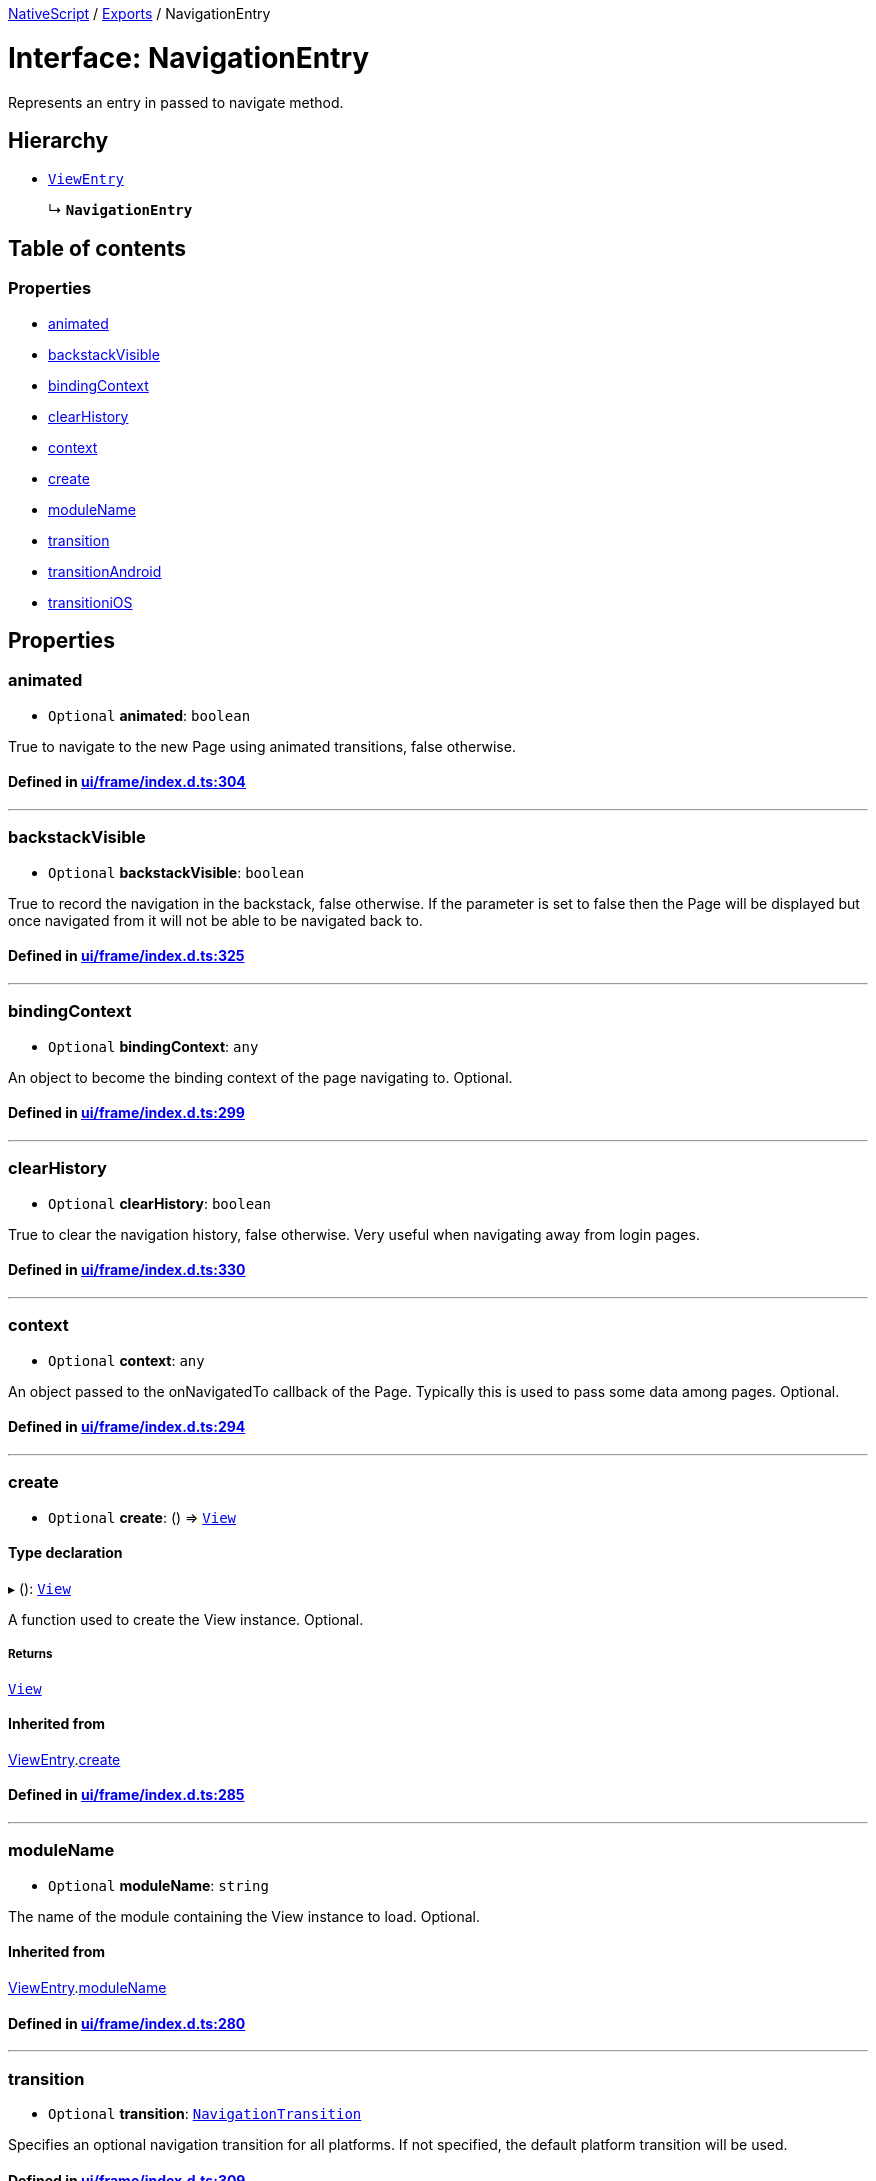 

xref:../README.adoc[NativeScript] / xref:../modules.adoc[Exports] / NavigationEntry

= Interface: NavigationEntry

Represents an entry in passed to navigate method.

== Hierarchy

* xref:ViewEntry.adoc[`ViewEntry`]
+
↳ *`NavigationEntry`*

== Table of contents

=== Properties

* link:NavigationEntry.md#animated[animated]
* link:NavigationEntry.md#backstackvisible[backstackVisible]
* link:NavigationEntry.md#bindingcontext[bindingContext]
* link:NavigationEntry.md#clearhistory[clearHistory]
* link:NavigationEntry.md#context[context]
* link:NavigationEntry.md#create[create]
* link:NavigationEntry.md#modulename[moduleName]
* link:NavigationEntry.md#transition[transition]
* link:NavigationEntry.md#transitionandroid[transitionAndroid]
* link:NavigationEntry.md#transitionios[transitioniOS]

== Properties

[#animated]
=== animated

• `Optional` *animated*: `boolean`

True to navigate to the new Page using animated transitions, false otherwise.

==== Defined in https://github.com/NativeScript/NativeScript/blob/02d4834bd/packages/core/ui/frame/index.d.ts#L304[ui/frame/index.d.ts:304]

'''

[#backstackvisible]
=== backstackVisible

• `Optional` *backstackVisible*: `boolean`

True to record the navigation in the backstack, false otherwise.
If the parameter is set to false then the Page will be displayed but once navigated from it will not be able to be navigated back to.

==== Defined in https://github.com/NativeScript/NativeScript/blob/02d4834bd/packages/core/ui/frame/index.d.ts#L325[ui/frame/index.d.ts:325]

'''

[#bindingcontext]
=== bindingContext

• `Optional` *bindingContext*: `any`

An object to become the binding context of the page navigating to.
Optional.

==== Defined in https://github.com/NativeScript/NativeScript/blob/02d4834bd/packages/core/ui/frame/index.d.ts#L299[ui/frame/index.d.ts:299]

'''

[#clearhistory]
=== clearHistory

• `Optional` *clearHistory*: `boolean`

True to clear the navigation history, false otherwise.
Very useful when navigating away from login pages.

==== Defined in https://github.com/NativeScript/NativeScript/blob/02d4834bd/packages/core/ui/frame/index.d.ts#L330[ui/frame/index.d.ts:330]

'''

[#context]
=== context

• `Optional` *context*: `any`

An object passed to the onNavigatedTo callback of the Page.
Typically this is used to pass some data among pages.
Optional.

==== Defined in https://github.com/NativeScript/NativeScript/blob/02d4834bd/packages/core/ui/frame/index.d.ts#L294[ui/frame/index.d.ts:294]

'''

[#create]
=== create

• `Optional` *create*: () \=> xref:../classes/View.adoc[`View`]

==== Type declaration

▸ (): xref:../classes/View.adoc[`View`]

A function used to create the View instance.
Optional.

===== Returns

xref:../classes/View.adoc[`View`]

==== Inherited from

xref:ViewEntry.adoc[ViewEntry].link:ViewEntry.md#create[create]

==== Defined in https://github.com/NativeScript/NativeScript/blob/02d4834bd/packages/core/ui/frame/index.d.ts#L285[ui/frame/index.d.ts:285]

'''

[#modulename]
=== moduleName

• `Optional` *moduleName*: `string`

The name of the module containing the View instance to load.
Optional.

==== Inherited from

xref:ViewEntry.adoc[ViewEntry].link:ViewEntry.md#modulename[moduleName]

==== Defined in https://github.com/NativeScript/NativeScript/blob/02d4834bd/packages/core/ui/frame/index.d.ts#L280[ui/frame/index.d.ts:280]

'''

[#transition]
=== transition

• `Optional` *transition*: xref:NavigationTransition.adoc[`NavigationTransition`]

Specifies an optional navigation transition for all platforms.
If not specified, the default platform transition will be used.

==== Defined in https://github.com/NativeScript/NativeScript/blob/02d4834bd/packages/core/ui/frame/index.d.ts#L309[ui/frame/index.d.ts:309]

'''

[#transitionandroid]
=== transitionAndroid

• `Optional` *transitionAndroid*: xref:NavigationTransition.adoc[`NavigationTransition`]

Specifies an optional navigation transition for Android.
If not specified, the default platform transition will be used.

==== Defined in https://github.com/NativeScript/NativeScript/blob/02d4834bd/packages/core/ui/frame/index.d.ts#L319[ui/frame/index.d.ts:319]

'''

[#transitionios]
=== transitioniOS

• `Optional` *transitioniOS*: xref:NavigationTransition.adoc[`NavigationTransition`]

Specifies an optional navigation transition for iOS.
If not specified, the default platform transition will be used.

==== Defined in https://github.com/NativeScript/NativeScript/blob/02d4834bd/packages/core/ui/frame/index.d.ts#L314[ui/frame/index.d.ts:314]
